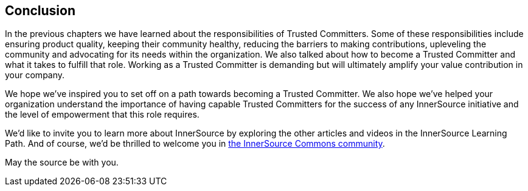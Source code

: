 == Conclusion

In the previous chapters we have learned about the responsibilities of Trusted Committers.
Some of these responsibilities include ensuring product quality, keeping their community healthy, reducing the barriers to making contributions, upleveling the community and advocating for its needs within the organization. 
We also talked about how to become a Trusted Committer and what it takes to fulfill that role. 
Working as a Trusted Committer is demanding but will ultimately amplify your value contribution in your company.

We hope we've inspired you to set off on a path towards becoming a Trusted Committer. 
We also hope we've helped your organization understand the importance of having capable Trusted Committers for the success of any InnerSource initiative and the level of empowerment that this role requires.

We’d like to invite you to learn more about InnerSource by exploring the other articles and videos in the InnerSource Learning Path. 
And of course, we’d be thrilled to welcome you in http://www.innersourcecommons.org/[the InnerSource Commons community].

May the source be with you.
